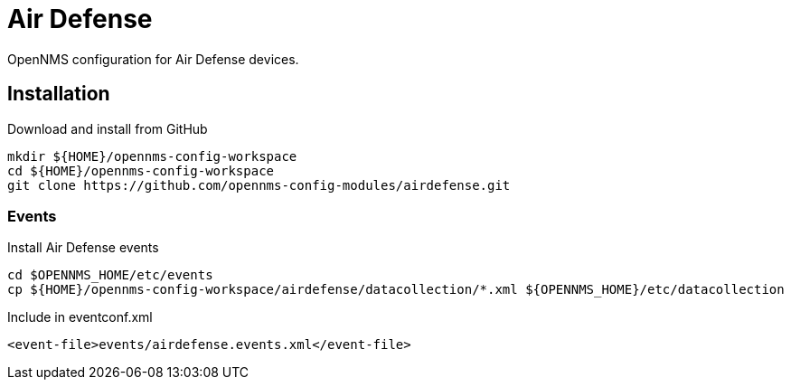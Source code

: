 = Air Defense

OpenNMS configuration for Air Defense devices.

== Installation

.Download and install from GitHub
[source, bash]
----
mkdir ${HOME}/opennms-config-workspace
cd ${HOME}/opennms-config-workspace
git clone https://github.com/opennms-config-modules/airdefense.git
----

=== Events

.Install Air Defense events
[source, bash]
----
cd $OPENNMS_HOME/etc/events
cp ${HOME}/opennms-config-workspace/airdefense/datacollection/*.xml ${OPENNMS_HOME}/etc/datacollection
----

.Include in eventconf.xml
[source, xml]
----
<event-file>events/airdefense.events.xml</event-file>
----
